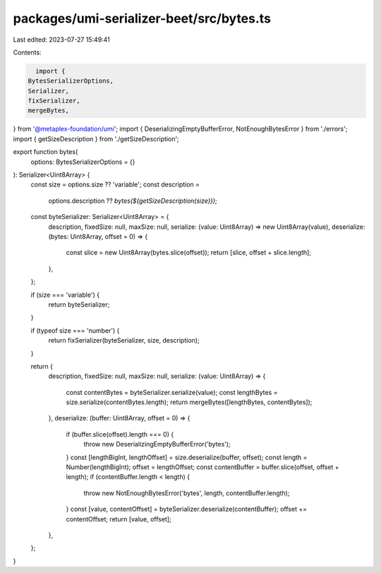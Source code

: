 packages/umi-serializer-beet/src/bytes.ts
=========================================

Last edited: 2023-07-27 15:49:41

Contents:

.. code-block:: ts

    import {
  BytesSerializerOptions,
  Serializer,
  fixSerializer,
  mergeBytes,
} from '@metaplex-foundation/umi';
import { DeserializingEmptyBufferError, NotEnoughBytesError } from './errors';
import { getSizeDescription } from './getSizeDescription';

export function bytes(
  options: BytesSerializerOptions = {}
): Serializer<Uint8Array> {
  const size = options.size ?? 'variable';
  const description =
    options.description ?? `bytes(${getSizeDescription(size)})`;

  const byteSerializer: Serializer<Uint8Array> = {
    description,
    fixedSize: null,
    maxSize: null,
    serialize: (value: Uint8Array) => new Uint8Array(value),
    deserialize: (bytes: Uint8Array, offset = 0) => {
      const slice = new Uint8Array(bytes.slice(offset));
      return [slice, offset + slice.length];
    },
  };

  if (size === 'variable') {
    return byteSerializer;
  }

  if (typeof size === 'number') {
    return fixSerializer(byteSerializer, size, description);
  }

  return {
    description,
    fixedSize: null,
    maxSize: null,
    serialize: (value: Uint8Array) => {
      const contentBytes = byteSerializer.serialize(value);
      const lengthBytes = size.serialize(contentBytes.length);
      return mergeBytes([lengthBytes, contentBytes]);
    },
    deserialize: (buffer: Uint8Array, offset = 0) => {
      if (buffer.slice(offset).length === 0) {
        throw new DeserializingEmptyBufferError('bytes');
      }
      const [lengthBigInt, lengthOffset] = size.deserialize(buffer, offset);
      const length = Number(lengthBigInt);
      offset = lengthOffset;
      const contentBuffer = buffer.slice(offset, offset + length);
      if (contentBuffer.length < length) {
        throw new NotEnoughBytesError('bytes', length, contentBuffer.length);
      }
      const [value, contentOffset] = byteSerializer.deserialize(contentBuffer);
      offset += contentOffset;
      return [value, offset];
    },
  };
}


